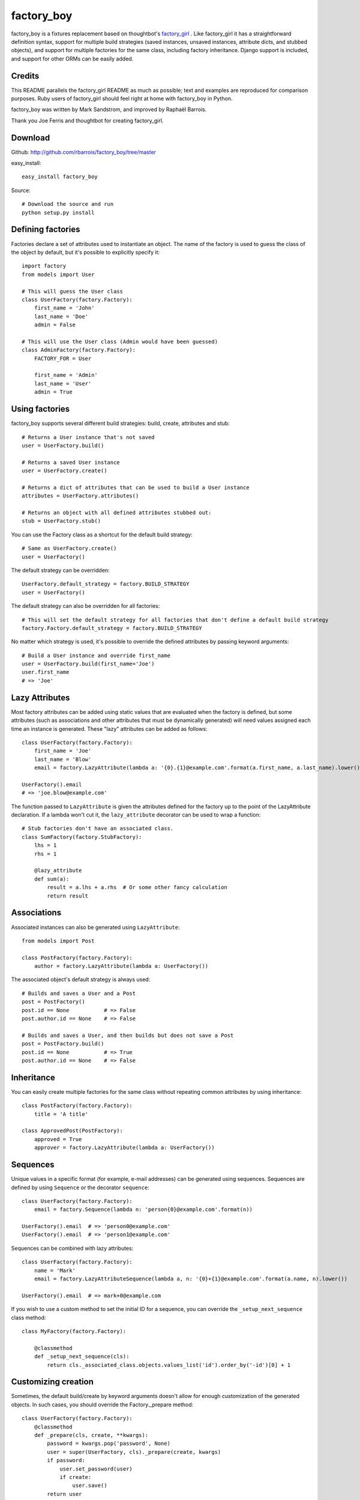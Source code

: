 factory_boy
===========

factory_boy is a fixtures replacement based on thoughtbot's `factory_girl <http://github.com/thoughtbot/factory_girl>`_ . Like factory_girl it has a straightforward definition syntax, support for multiple build strategies (saved instances, unsaved instances, attribute dicts, and stubbed objects), and support for multiple factories for the same class, including factory inheritance. Django support is included, and support for other ORMs can be easily added.

Credits
-------

This README parallels the factory_girl README as much as possible; text and examples are reproduced for comparison purposes. Ruby users of factory_girl should feel right at home with factory_boy in Python.

factory_boy was written by Mark Sandstrom, and improved by Raphaël Barrois.

Thank you Joe Ferris and thoughtbot for creating factory_girl.

Download
--------

Github: http://github.com/rbarrois/factory_boy/tree/master

easy_install::

    easy_install factory_boy

Source::

    # Download the source and run
    python setup.py install


Defining factories
------------------

Factories declare a set of attributes used to instantiate an object. The name of the factory is used to guess the class of the object by default, but it's possible to explicitly specify it::

    import factory
    from models import User

    # This will guess the User class
    class UserFactory(factory.Factory):
        first_name = 'John'
        last_name = 'Doe'
        admin = False

    # This will use the User class (Admin would have been guessed)
    class AdminFactory(factory.Factory):
        FACTORY_FOR = User

        first_name = 'Admin'
        last_name = 'User'
        admin = True

Using factories
---------------

factory_boy supports several different build strategies: build, create, attributes and stub::

    # Returns a User instance that's not saved
    user = UserFactory.build()

    # Returns a saved User instance
    user = UserFactory.create()

    # Returns a dict of attributes that can be used to build a User instance
    attributes = UserFactory.attributes()

    # Returns an object with all defined attributes stubbed out:
    stub = UserFactory.stub()

You can use the Factory class as a shortcut for the default build strategy::

    # Same as UserFactory.create()
    user = UserFactory()

The default strategy can be overridden::

    UserFactory.default_strategy = factory.BUILD_STRATEGY
    user = UserFactory()

The default strategy can also be overridden for all factories::

    # This will set the default strategy for all factories that don't define a default build strategy
    factory.Factory.default_strategy = factory.BUILD_STRATEGY

No matter which strategy is used, it's possible to override the defined attributes by passing keyword arguments::

    # Build a User instance and override first_name
    user = UserFactory.build(first_name='Joe')
    user.first_name
    # => 'Joe'

Lazy Attributes
---------------

Most factory attributes can be added using static values that are evaluated when the factory is defined, but some attributes (such as associations and other attributes that must be dynamically generated) will need values assigned each time an instance is generated. These "lazy" attributes can be added as follows::

    class UserFactory(factory.Factory):
        first_name = 'Joe'
        last_name = 'Blow'
        email = factory.LazyAttribute(lambda a: '{0}.{1}@example.com'.format(a.first_name, a.last_name).lower())

    UserFactory().email
    # => 'joe.blow@example.com'

The function passed to ``LazyAttribute`` is given the attributes defined for the factory up to the point of the LazyAttribute declaration. If a lambda won't cut it, the ``lazy_attribute`` decorator can be used to wrap a function::

    # Stub factories don't have an associated class.
    class SumFactory(factory.StubFactory):
        lhs = 1
        rhs = 1

        @lazy_attribute
        def sum(a):
            result = a.lhs + a.rhs  # Or some other fancy calculation
            return result

Associations
------------

Associated instances can also be generated using ``LazyAttribute``::

    from models import Post

    class PostFactory(factory.Factory):
        author = factory.LazyAttribute(lambda a: UserFactory())

The associated object's default strategy is always used::

    # Builds and saves a User and a Post
    post = PostFactory()
    post.id == None           # => False
    post.author.id == None    # => False

    # Builds and saves a User, and then builds but does not save a Post
    post = PostFactory.build()
    post.id == None           # => True
    post.author.id == None    # => False

Inheritance
-----------

You can easily create multiple factories for the same class without repeating common attributes by using inheritance::

    class PostFactory(factory.Factory):
        title = 'A title'

    class ApprovedPost(PostFactory):
        approved = True
        approver = factory.LazyAttribute(lambda a: UserFactory())

Sequences
---------

Unique values in a specific format (for example, e-mail addresses) can be generated using sequences. Sequences are defined by using ``Sequence`` or the decorator ``sequence``::

    class UserFactory(factory.Factory):
        email = factory.Sequence(lambda n: 'person{0}@example.com'.format(n))

    UserFactory().email  # => 'person0@example.com'
    UserFactory().email  # => 'person1@example.com'

Sequences can be combined with lazy attributes::

    class UserFactory(factory.Factory):
        name = 'Mark'
        email = factory.LazyAttributeSequence(lambda a, n: '{0}+{1}@example.com'.format(a.name, n).lower())

    UserFactory().email  # => mark+0@example.com

If you wish to use a custom method to set the initial ID for a sequence, you can override the ``_setup_next_sequence`` class method::

    class MyFactory(factory.Factory):

        @classmethod
        def _setup_next_sequence(cls):
            return cls._associated_class.objects.values_list('id').order_by('-id')[0] + 1

Customizing creation
--------------------

Sometimes, the default build/create by keyword arguments doesn't allow for enough
customization of the generated objects. In such cases, you should override the
Factory._prepare method::

    class UserFactory(factory.Factory):
        @classmethod
        def _prepare(cls, create, **kwargs):
            password = kwargs.pop('password', None)
            user = super(UserFactory, cls)._prepare(create, kwargs)
            if password:
                user.set_password(user)
                if create:
                    user.save()
            return user

Subfactories
------------

If one of your factories has a field which is another factory, you can declare it as a ``SubFactory``. This allows to define attributes of that field when calling
the global factory, using a simple syntax : ``field__attr=42`` will set the attribute ``attr`` of the ``SubFactory`` defined in ``field`` to 42::

    class InnerFactory(factory.Factory):
        foo = 'foo'
        bar = factory.LazyAttribute(lambda o: foo * 2)

    class ExternalFactory(factory.Factory):
        inner = factory.SubFactory(InnerFactory, foo='bar')

    >>> e = ExternalFactory()
    >>> e.foo
    'bar'
    >>> e.bar
    'barbar'

    >>> e2 : ExternalFactory(inner__bar='baz')
    >>> e2.foo
    'bar'
    >>> e2.bar
    'baz'


